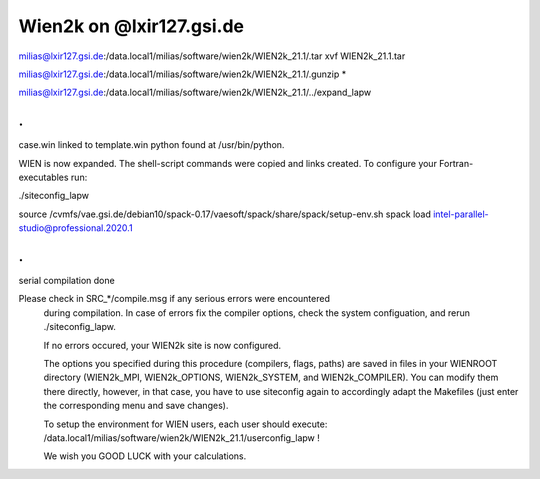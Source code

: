 Wien2k on @lxir127.gsi.de
=========================

milias@lxir127.gsi.de:/data.local1/milias/software/wien2k/WIEN2k_21.1/.tar xvf WIEN2k_21.1.tar 

milias@lxir127.gsi.de:/data.local1/milias/software/wien2k/WIEN2k_21.1/.gunzip *

milias@lxir127.gsi.de:/data.local1/milias/software/wien2k/WIEN2k_21.1/../expand_lapw 

.
.
case.win   linked to   template.win
python found at /usr/bin/python.

WIEN is now expanded. The shell-script commands were copied and links created.
To configure your Fortran-executables run:

./siteconfig_lapw

source /cvmfs/vae.gsi.de/debian10/spack-0.17/vaesoft/spack/share/spack/setup-env.sh
spack load intel-parallel-studio@professional.2020.1

.
.
serial compilation done


Please check in SRC_*/compile.msg if any serious errors were encountered 
   during compilation. In case of errors fix the compiler options, check the 
   system configuation, and rerun ./siteconfig_lapw.

   If no errors occured, your WIEN2k site is now configured.
   
   The options you specified during this procedure (compilers, flags, paths)
   are saved in files in your WIENROOT directory (WIEN2k_MPI, WIEN2k_OPTIONS,
   WIEN2k_SYSTEM, and WIEN2k_COMPILER). You can modify them there directly, 
   however, in that case, you have to use siteconfig again to accordingly 
   adapt the Makefiles (just enter the corresponding menu and save changes).

   To setup the environment for WIEN users, each user should execute: 
   /data.local1/milias/software/wien2k/WIEN2k_21.1/userconfig_lapw !


   We wish you GOOD LUCK with your calculations.

